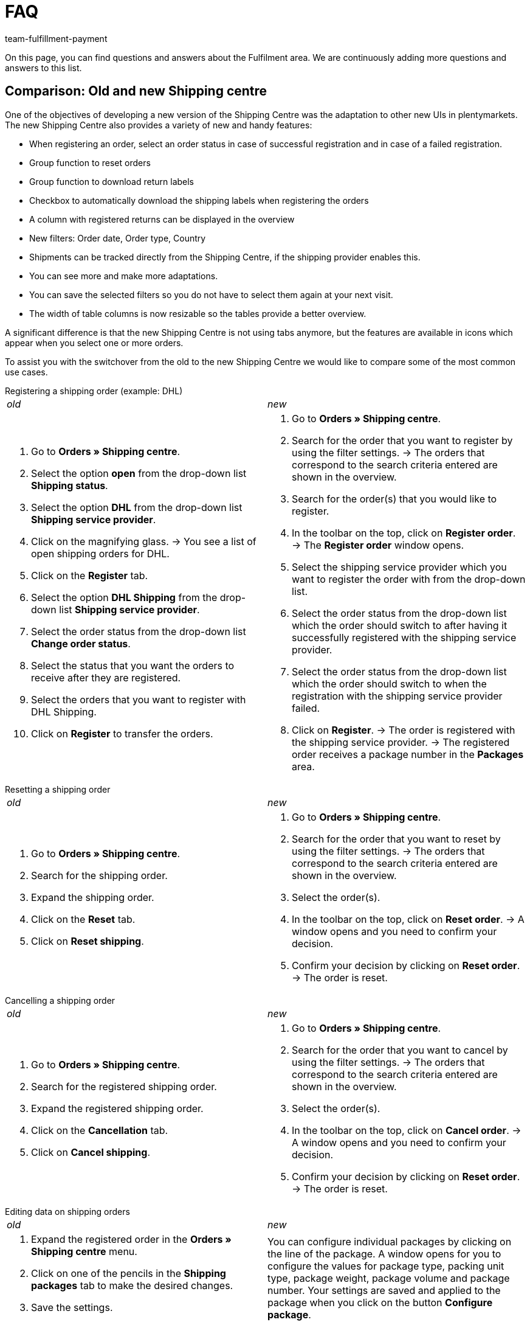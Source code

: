 = FAQ
:keywords: Frequently asked questions, comparison, shipping centre
:description: Here you find answers to frequently asked questions.
:author: team-fulfillment-payment

On this page, you can find questions and answers about the Fulfilment area. We are continuously adding more questions and answers to this list.

[#faq-section-comparison-shipping-centre]
== Comparison: Old and new Shipping centre

One of the objectives of developing a new version of the Shipping Centre was the adaptation to other new UIs in plentymarkets. The new Shipping Centre also provides a variety of new and handy features:

* When registering an order, select an order status in case of successful registration and in case of a failed registration.
* Group function to reset orders
* Group function to download return labels
* Checkbox to automatically download the shipping labels when registering the orders
* A column with registered returns can be displayed in the overview
* New filters: Order date, Order type, Country
* Shipments can be tracked directly from the Shipping Centre, if the shipping provider enables this.
* You can see more and make more adaptations.
* You can save the selected filters so you do not have to select them again at your next visit.
* The width of table columns is now resizable so the tables provide a better overview.


A significant difference is that the new Shipping Centre is not using tabs anymore, but the features are available in icons which appear when you select one or more orders.

To assist you with the switchover from the old to the new Shipping Centre we would like to compare some of the most common use cases.

[#faq-registering-a-shipping-order]
[.collapseBox]
.Registering a shipping order (example: DHL)
--
[cols="1,1"]
|===
|_old_
|_new_

a|. Go to *Orders » Shipping centre*.
. Select the option *open* from the drop-down list *Shipping status*.
. Select the option *DHL* from the drop-down list *Shipping service provider*.
. Click on the magnifying glass.
→ You see a list of open shipping orders for DHL.
. Click on the *Register* tab.
. Select the option *DHL Shipping* from the drop-down list *Shipping service provider*.
. Select the order status from the drop-down list *Change order status*. 
. Select the status that you want the orders to receive after they are registered.
. Select the orders that you want to register with DHL Shipping.
. Click on *Register* to transfer the orders.

a|. Go to *Orders » Shipping centre*.
. Search for the order that you want to register by using the filter settings.
→ The orders that correspond to the search criteria entered are shown in the overview.
. Search for the order(s) that you would like to register.
. In the toolbar on the top, click on *Register order*.
→ The *Register order* window opens.
. Select the shipping service provider which you want to register the order with from the drop-down list.
. Select the order status from the drop-down list which the order should switch to after having it successfully registered with the shipping service provider.
. Select the order status from the drop-down list which the order should switch to when the registration with the shipping service provider failed.
. Click on *Register*.
→ The order is registered with the shipping service provider.
→ The registered order receives a package number in the *Packages* area.
|===
--
[#faq-resetting-a-shipping-order]
[.collapseBox]
.Resetting a shipping order
--
[cols="1,1"]
|===
|_old_
|_new_

a|. Go to *Orders » Shipping centre*.
. Search for the shipping order.
. Expand the shipping order.
. Click on the *Reset* tab.
. Click on *Reset shipping*.

a|. Go to *Orders » Shipping centre*.
. Search for the order that you want to reset by using the filter settings.
→ The orders that correspond to the search criteria entered are shown in the overview.
. Select the order(s).
. In the toolbar on the top, click on *Reset order*.
→ A window opens and you need to confirm your decision. 
. Confirm your decision by clicking on *Reset order*.
→ The order is reset.
|===
--
[#faq-cancelling-a-shipping-order]
[.collapseBox]
.Cancelling a shipping order
--
[cols="1,1"]
|===
|_old_
|_new_

a|. Go to *Orders » Shipping centre*.
. Search for the registered shipping order.
. Expand the registered shipping order.
. Click on the *Cancellation* tab.
. Click on *Cancel shipping*.
a|. Go to *Orders » Shipping centre*.
. Search for the order that you want to cancel by using the filter settings.
→ The orders that correspond to the search criteria entered are shown in the overview.
. Select the order(s).
. In the toolbar on the top, click on *Cancel order*.
→ A window opens and you need to confirm your decision. 
. Confirm your decision by clicking on *Reset order*.
→ The order is reset.
|===
--
[#faq-editing-data-on-shipping-orders]
[.collapseBox]
.Editing data on shipping orders
--
[cols="1,1"]
|===
|_old_
|_new_

a|. Expand the registered order in the *Orders » Shipping centre* menu.
. Click on one of the pencils in the *Shipping packages* tab to make the desired changes.
. Save the settings.
a|You can configure individual packages by clicking on the line of the package. A window opens for you to configure the values for package type, packing unit type, package weight, package volume and package number. Your settings are saved and applied to the package when you click on the button *Configure package*.
|===
--
[#faq-registering-a-return]
[.collapseBox]
.Registering a return
--
[cols="1,1"]
|===
|_old_
|_new_

a|In the *Orders » Shipping centre* menu in the *Return* tab, you can register returns with a shipping service provider. After you register a return, the return labels are available as PDF files. You can register a return via the main order or via the return.
a|. Go to *Orders » Shipping centre*.
Search for the order that you want to register a return for by using the filter settings.
→ The orders that correspond to the search criteria entered are shown in the overview.
. Select the order(s).
. In the toolbar on the top, click on *Register return*.
→ The *Register return* window opens.
. Select the return service provider from the drop-down list.
. Click on *Register return*.
→ The return for the order is registered and the package number is saved at the order.
|===
--
[#faq-creating-a-polling-file]
[.collapseBox]
.Creating a polling file
--
[cols="1,1"]
|===
|_old_
|_new_

a|. Go to *Orders » Shipping centre*.
. Select the search criteria for the order. 
. Activate the order.
. Click on the Polling tab.
. Select the shipping service provider.
. Select the order status that you want the orders to switch to.
. Activate all of the orders that you want to ship with the selected shipping service provider.
. Click on *Register* to generate the polling file.
→ The polling file is generated. Save this file on your computer.
a|. Go to *Orders » Shipping centre*.
. Search for the order by using the filter settings.
→ The orders that correspond to the search criteria entered are shown in the overview.
. Open the order.
. In the toolbar on the top, click on *Polling*.
. Select the service provider from the drop-down list.
. Select the order status that you want the order to switch to.
. Click on *Create polling file*.
→ The polling file is generated.
. Save the file to your computer and send it to the shipping service provider.

|===
--

